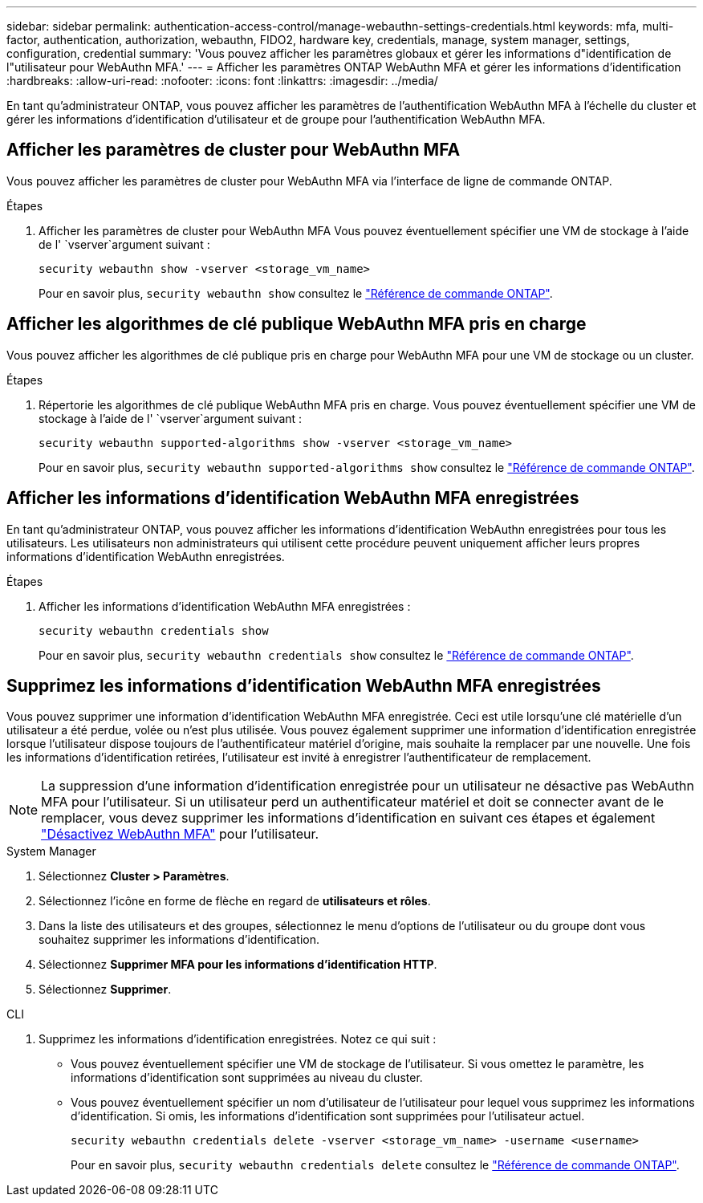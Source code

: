 ---
sidebar: sidebar 
permalink: authentication-access-control/manage-webauthn-settings-credentials.html 
keywords: mfa, multi-factor, authentication, authorization, webauthn, FIDO2, hardware key, credentials, manage, system manager, settings, configuration, credential 
summary: 'Vous pouvez afficher les paramètres globaux et gérer les informations d"identification de l"utilisateur pour WebAuthn MFA.' 
---
= Afficher les paramètres ONTAP WebAuthn MFA et gérer les informations d'identification
:hardbreaks:
:allow-uri-read: 
:nofooter: 
:icons: font
:linkattrs: 
:imagesdir: ../media/


[role="lead"]
En tant qu'administrateur ONTAP, vous pouvez afficher les paramètres de l'authentification WebAuthn MFA à l'échelle du cluster et gérer les informations d'identification d'utilisateur et de groupe pour l'authentification WebAuthn MFA.



== Afficher les paramètres de cluster pour WebAuthn MFA

Vous pouvez afficher les paramètres de cluster pour WebAuthn MFA via l'interface de ligne de commande ONTAP.

.Étapes
. Afficher les paramètres de cluster pour WebAuthn MFA Vous pouvez éventuellement spécifier une VM de stockage à l'aide de l' `vserver`argument suivant :
+
[source, console]
----
security webauthn show -vserver <storage_vm_name>
----
+
Pour en savoir plus, `security webauthn show` consultez le link:https://docs.netapp.com/us-en/ontap-cli/search.html?q=security+webauthn+show["Référence de commande ONTAP"^].





== Afficher les algorithmes de clé publique WebAuthn MFA pris en charge

Vous pouvez afficher les algorithmes de clé publique pris en charge pour WebAuthn MFA pour une VM de stockage ou un cluster.

.Étapes
. Répertorie les algorithmes de clé publique WebAuthn MFA pris en charge. Vous pouvez éventuellement spécifier une VM de stockage à l'aide de l' `vserver`argument suivant :
+
[source, console]
----
security webauthn supported-algorithms show -vserver <storage_vm_name>
----
+
Pour en savoir plus, `security webauthn supported-algorithms show` consultez le link:https://docs.netapp.com/us-en/ontap-cli/security-webauthn-supported-algorithms-show.html["Référence de commande ONTAP"^].





== Afficher les informations d'identification WebAuthn MFA enregistrées

En tant qu'administrateur ONTAP, vous pouvez afficher les informations d'identification WebAuthn enregistrées pour tous les utilisateurs. Les utilisateurs non administrateurs qui utilisent cette procédure peuvent uniquement afficher leurs propres informations d'identification WebAuthn enregistrées.

.Étapes
. Afficher les informations d'identification WebAuthn MFA enregistrées :
+
[source, console]
----
security webauthn credentials show
----
+
Pour en savoir plus, `security webauthn credentials show` consultez le link:https://docs.netapp.com/us-en/ontap-cli/security-webauthn-credentials-show.html["Référence de commande ONTAP"^].





== Supprimez les informations d'identification WebAuthn MFA enregistrées

Vous pouvez supprimer une information d'identification WebAuthn MFA enregistrée. Ceci est utile lorsqu'une clé matérielle d'un utilisateur a été perdue, volée ou n'est plus utilisée. Vous pouvez également supprimer une information d'identification enregistrée lorsque l'utilisateur dispose toujours de l'authentificateur matériel d'origine, mais souhaite la remplacer par une nouvelle. Une fois les informations d'identification retirées, l'utilisateur est invité à enregistrer l'authentificateur de remplacement.


NOTE: La suppression d'une information d'identification enregistrée pour un utilisateur ne désactive pas WebAuthn MFA pour l'utilisateur. Si un utilisateur perd un authentificateur matériel et doit se connecter avant de le remplacer, vous devez supprimer les informations d'identification en suivant ces étapes et également link:disable-webauthn-mfa-task.html["Désactivez WebAuthn MFA"] pour l'utilisateur.

[role="tabbed-block"]
====
.System Manager
--
. Sélectionnez *Cluster > Paramètres*.
. Sélectionnez l'icône en forme de flèche en regard de *utilisateurs et rôles*.
. Dans la liste des utilisateurs et des groupes, sélectionnez le menu d'options de l'utilisateur ou du groupe dont vous souhaitez supprimer les informations d'identification.
. Sélectionnez *Supprimer MFA pour les informations d'identification HTTP*.
. Sélectionnez *Supprimer*.


--
.CLI
--
. Supprimez les informations d'identification enregistrées. Notez ce qui suit :
+
** Vous pouvez éventuellement spécifier une VM de stockage de l'utilisateur. Si vous omettez le paramètre, les informations d'identification sont supprimées au niveau du cluster.
** Vous pouvez éventuellement spécifier un nom d'utilisateur de l'utilisateur pour lequel vous supprimez les informations d'identification. Si omis, les informations d'identification sont supprimées pour l'utilisateur actuel.
+
[source, console]
----
security webauthn credentials delete -vserver <storage_vm_name> -username <username>
----
+
Pour en savoir plus, `security webauthn credentials delete` consultez le link:https://docs.netapp.com/us-en/ontap-cli/security-webauthn-credentials-delete.html["Référence de commande ONTAP"^].





--
====